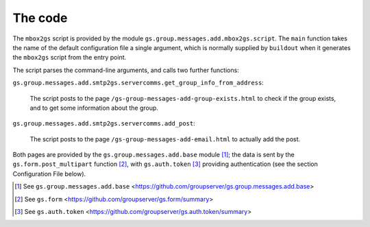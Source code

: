 The code
========

The ``mbox2gs`` script is provided by the module
``gs.group.messages.add.mbox2gs.script``. The ``main`` function
takes the name of the default configuration file a single
argument, which is normally supplied by ``buildout`` when it
generates the ``mbox2gs`` script from the entry point.

The script parses the command-line arguments, and calls two
further functions:

``gs.group.messages.add.smtp2gs.servercomms.get_group_info_from_address``:

  The script posts to the page
  ``/gs-group-messages-add-group-exists.html`` to check if the
  group exists, and to get some information about the group.

``gs.group.messages.add.smtp2gs.servercomms.add_post``:

  The script posts to the page
  ``/gs-group-messages-add-email.html`` to actually add the post.

Both pages are provided by the ``gs.group.messages.add.base``
module [#add]_; the data is sent by the
``gs.form.post_multipart`` function [#form]_, with
``gs.auth.token`` [#auth]_ providing authentication (see the
section Configuration File below).

.. [#add] See ``gs.group.messages.add.base`` 
            <https://github.com/groupserver/gs.group.messages.add.base>

.. [#form] See ``gs.form`` 
            <https://github.com/groupserver/gs.form/summary>

.. [#auth] See ``gs.auth.token`` 
            <https://github.com/groupserver/gs.auth.token/summary>
